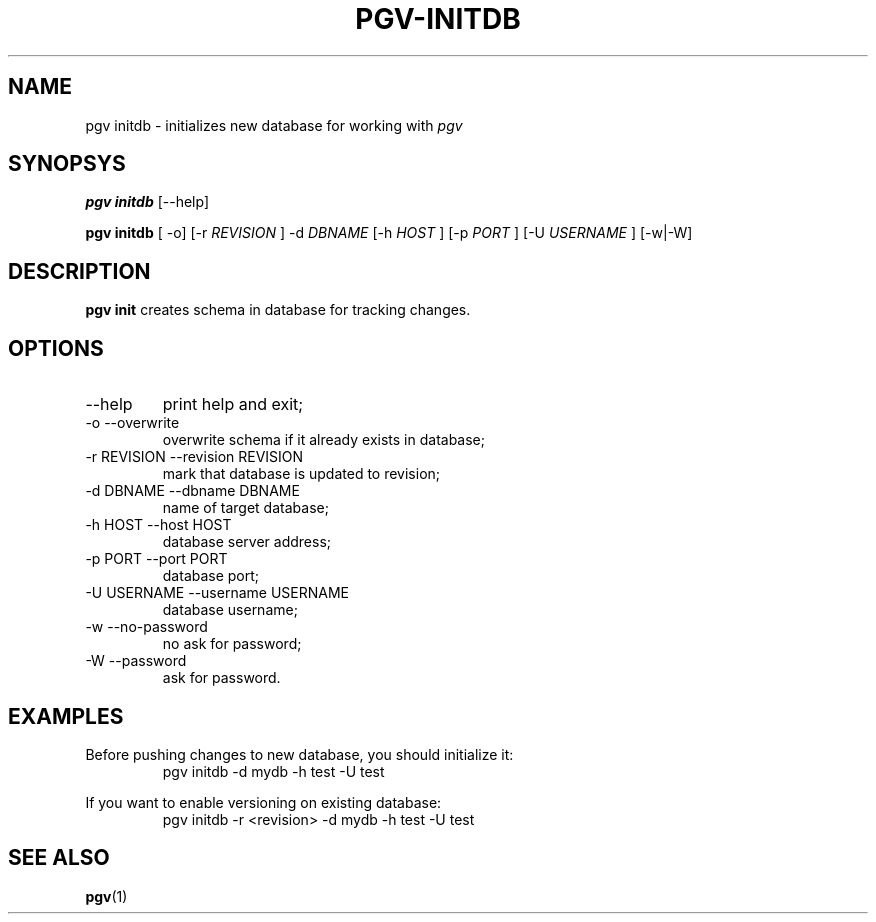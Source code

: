 .TH PGV-INITDB 1 "JULY 2014"
.SH NAME
pgv initdb - initializes new database for working with
.I pgv
.SH SYNOPSYS
.B "pgv initdb"
[--help]
.P
.B "pgv initdb"
[ -o] [-r
.I REVISION
] -d
.I DBNAME
[-h
.I HOST
] [-p
.I PORT
] [-U
.I USERNAME
] [-w|-W]
.SH DESCRIPTION
.B "pgv init"
creates schema in database for tracking changes.
.SH OPTIONS
.IP --help
print help and exit;
.IP "-o --overwrite"
overwrite schema if it already exists in database;
.IP "-r REVISION --revision REVISION"
mark that database is updated to revision;
.IP "-d DBNAME --dbname DBNAME"
name of target database;
.IP "-h HOST --host HOST"
database server address;
.IP "-p PORT --port PORT"
database port;
.IP "-U USERNAME --username USERNAME"
database username;
.IP "-w --no-password"
no ask for password;
.IP "-W --password"
ask for password.
.SH EXAMPLES
.PP
Before pushing changes to new database, you should initialize it:
.RS
pgv initdb -d mydb -h test -U test
.RE
.PP
If you want to enable versioning on existing database:
.RS
pgv initdb -r <revision> -d mydb -h test -U test
.RE
.SH SEE ALSO
.BR pgv (1)

